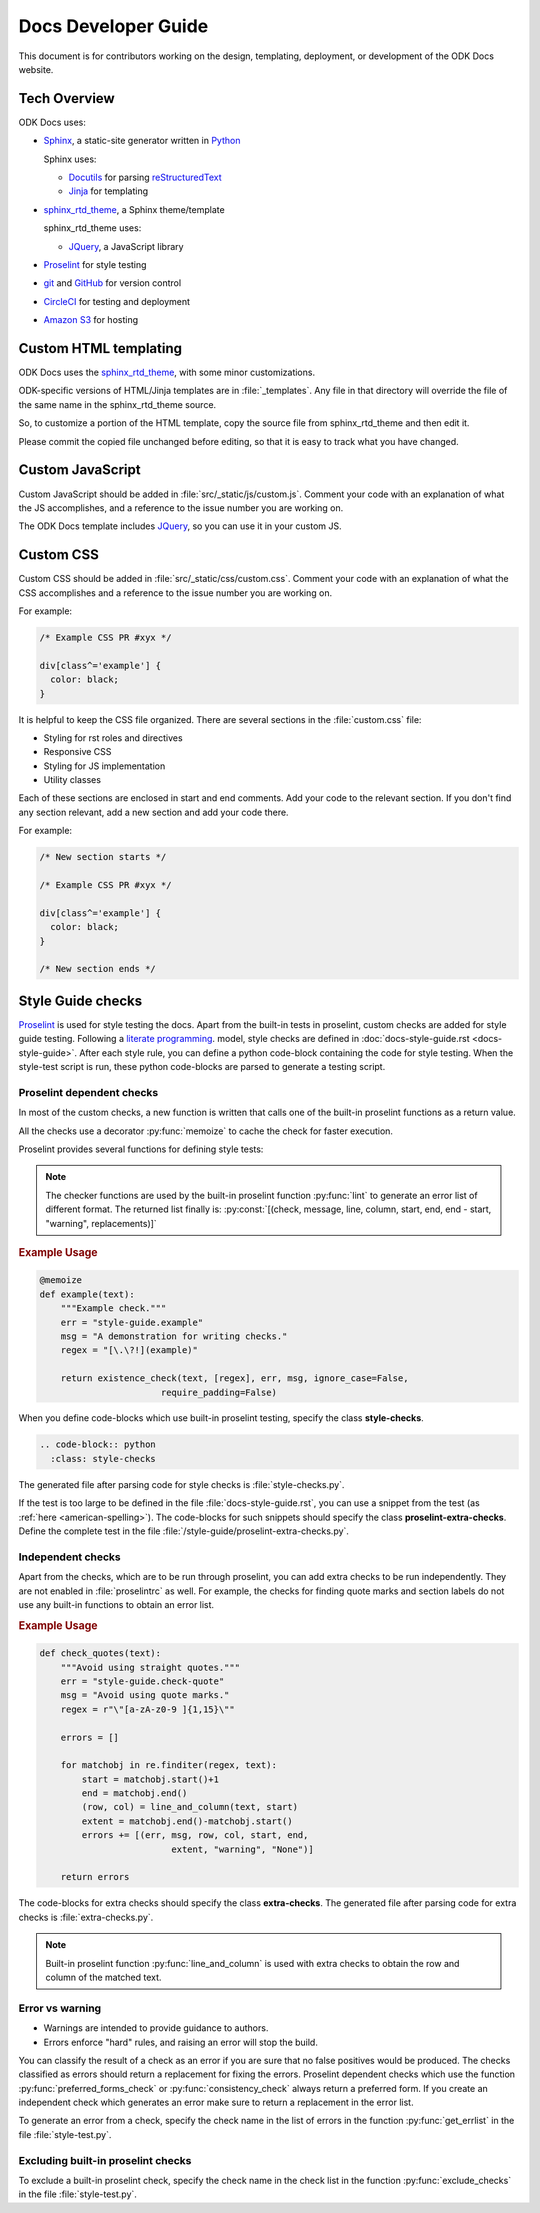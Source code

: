 Docs Developer Guide
=======================

This document is for contributors working on the design, templating, deployment, or development of the ODK Docs website.

.. _tech-overview:

Tech Overview
----------------

ODK Docs uses:

- Sphinx_, a static-site generator written in Python_

  Sphinx uses:

  - Docutils_ for parsing reStructuredText_
  - Jinja_ for templating

- sphinx_rtd_theme_, a Sphinx theme/template

  sphinx_rtd_theme uses:

  - JQuery_, a JavaScript library

- Proselint_ for style testing
- git_ and GitHub_ for version control
- CircleCI_ for testing and deployment
- `Amazon S3`_ for hosting


.. _sphinx: http://www.sphinx-doc.org/
.. _python: https://www.python.org/
.. _docutils: http://docutils.sourceforge.net/
.. _restructuredtext: http://docutils.sourceforge.net/rst.html
.. _jinja: http://jinja.pocoo.org/
.. _sphinx_rtd_theme: https://github.com/rtfd/sphinx_rtd_theme
.. _proselint: http://proselint.com/
.. _git: https://git-scm.com/
.. _github: https://github.com/odk-x/docs
.. _circleci: https://circleci.com/
.. _Amazon S3: https://aws.amazon.com/s3/


.. _custom-html:

Custom HTML templating
-------------------------

ODK Docs uses the sphinx_rtd_theme_,
with some minor customizations.

ODK-specific versions of HTML/Jinja templates
are in :file:`_templates`.
Any file in that directory
will override the file of the same name
in the sphinx_rtd_theme source.

So, to customize a portion of the HTML template,
copy the source file from sphinx_rtd_theme
and then edit it.

Please commit the copied file unchanged before editing,
so that it is easy to track what you have changed.

.. _custom-js:

Custom JavaScript
-------------------

Custom JavaScript should be added in :file:`src/_static/js/custom.js`.
Comment your code with an explanation of what the JS accomplishes,
and a reference to the issue number you are working on.

The ODK Docs template includes JQuery_,
so you can use it in your custom JS.

.. _JQuery: https://jquery.com/

.. _custom-css:

Custom CSS
------------

Custom CSS should be added in :file:`src/_static/css/custom.css`.
Comment your code with an explanation of what the CSS accomplishes
and a reference to the issue number you are working on.

For example:

.. code-block:: css

  /* Example CSS PR #xyx */

  div[class^='example'] {
    color: black;
  }

It is helpful to keep the CSS file organized.
There are several sections in the :file:`custom.css` file:

- Styling for rst roles and directives
- Responsive CSS
- Styling for JS implementation
- Utility classes

Each of these sections are enclosed in start and end comments.
Add your code to the relevant section.
If you don't find any section relevant,
add a new section and add your code there.

For example:

.. code-block:: css

  /* New section starts */

  /* Example CSS PR #xyx */

  div[class^='example'] {
    color: black;
  }

  /* New section ends */

.. _style-tests:

Style Guide checks
--------------------

Proselint_  is used for style testing the docs.
Apart from the built-in tests in proselint,
custom checks are added for style guide testing.
Following a `literate programming <https://en.wikipedia.org/wiki/Literate_programming>`_. model,
style checks are defined in :doc:`docs-style-guide.rst <docs-style-guide>`.
After each style rule,
you can define a python code-block
containing the code for style testing.
When the style-test script is run,
these python code-blocks are parsed to
generate a testing script.

.. _proselint-checks:

Proselint dependent checks
~~~~~~~~~~~~~~~~~~~~~~~~~~~~~

In most of the custom checks,
a new function is written
that calls one of the built-in proselint functions as a return value.

All the checks use a decorator :py:func:`memoize`
to cache the check for faster execution.

.. py:function:: memoize

  Use :py:data:`@memoize` above function definition to cache the result.

Proselint provides several functions for defining style tests:

.. py:function:: existence_check(text, list, err, msg, ignore_case=True, \
                                 str=False, max_errors=float("inf"), offset=0, \
                                 require_padding=True, dotall=False, \
                                 excluded_topics=None, join=False)

  To check for existence of a regex pattern(s) in the text.
  The parameters :py:data:`offset`, :py:data:`excluded_topics` and :py:data:`join`
  are not needed for style guide testing.

  :param str text: Text to be checked
  :param list list: List of regex expressions
  :param str err: Name of the test
  :param str msg: Error or warning message
  :param bool ignore_case: For using :py:data:`re.IGNORECASE`
  :param bool str: For using :py:data:`re.UNICODE`
  :param float max_errors: Maximum number of errors to be generated
  :param bool require_padding: To use padding with the specified regex (It is better to set it as **False** and specify the regex accordingly)
  :param bool dotall: For using :py:data:`re.DOTALL`
  :return: The error list consisting of error tuples: :py:const:`[(start, end, err, msg, replacement)]`.
  :rtype: list

.. py:function:: preferred_forms_check(text, list, err, msg, ignore_case=True, \
                                       offset=0, max_errors=float("inf"))

  To suggest a preferred form of the word used.
  The parameter :py:data:`offset`
  is not needed for style guide testing.


  :param str text: Text to be checked
  :param list list: list of comparison (words or regex): :py:const:`[correct form , incorrect form]`
  :param str err: Name of the test
  :param str msg: Error or warning message
  :param bool ignore_case: For using :py:data:`re.IGNORECASE`
  :param float max_errors: Maximum number of errors to be generated
  :return: The error list consisting of error tuples: :py:const:`[(start, end, err, msg, replacement)]`.
  :rtype: list


.. py:function:: consistency_check(text, word_pairs, err, msg, offset=0)

   To check for consistency for the given word pairs.
   The parameters :py:data:`offset`
   is not needed for style guide testing.

   :param str text: Text to be checked
   :param list word_pairs: Word pairs to be checked for consistency
   :param str err: Name of the test
   :param str msg: Error or warning message
   :return: The error list consisting of error tuples: :py:const:`[(start, end, err, msg, replacement)]`.
   :rtype: list

.. note::

  The checker functions are used by the
  built-in proselint function :py:func:`lint`
  to generate an error list of different format.
  The returned list finally is: :py:const:`[(check, message, line, column, start, end, end - start, "warning", replacements)]`

.. seealso:: `Proselint source code <https://github.com/amperser/proselint/blob/master/proselint/tools.py>`_

.. rubric:: Example Usage

.. code-block:: python

  @memoize
  def example(text):
      """Example check."""
      err = "style-guide.example"
      msg = "A demonstration for writing checks."
      regex = "[\.\?!](example)"

      return existence_check(text, [regex], err, msg, ignore_case=False, 
                         require_padding=False)

When you define code-blocks which
use built-in proselint testing,
specify the class **style-checks**.

.. code-block:: rst

  .. code-block:: python
    :class: style-checks

The generated file after parsing code
for style checks is :file:`style-checks.py`.


If the test is too large
to be defined in the file :file:`docs-style-guide.rst`,
you can use a snippet from the test
(as :ref:`here <american-spelling>`).
The code-blocks for such snippets
should specify the class **proselint-extra-checks**.
Define the complete test
in the file :file:`/style-guide/proselint-extra-checks.py`.

.. _independent-checks:

Independent checks
~~~~~~~~~~~~~~~~~~~

Apart from the checks, which are to be run through proselint,
you can add extra checks to be run independently.
They are not enabled in :file:`proselintrc` as well.
For example, the checks for finding quote marks and section labels
do not use any built-in functions to obtain an error list.

.. rubric:: Example Usage

.. code-block:: python

  def check_quotes(text):
      """Avoid using straight quotes."""
      err = "style-guide.check-quote"
      msg = "Avoid using quote marks."
      regex = r"\"[a-zA-z0-9 ]{1,15}\""

      errors = []

      for matchobj in re.finditer(regex, text):
          start = matchobj.start()+1
          end = matchobj.end()
          (row, col) = line_and_column(text, start)
          extent = matchobj.end()-matchobj.start()
          errors += [(err, msg, row, col, start, end,
                           extent, "warning", "None")]

      return errors

The code-blocks for extra checks
should specify the class **extra-checks**.
The generated file after parsing code
for extra checks is :file:`extra-checks.py`.

.. note::

  Built-in proselint function :py:func:`line_and_column` is used with extra checks to obtain the row and column of the matched text.

  .. py:function:: line_and_column(text, start)

    To find the line number and column of a position in a string.

    :param str text: Text to be searched for
    :param int start: Starting position of matched pattern
    :return: Tuple containing row and column number
    :rtype: tuple

.. _classify-checks:

Error vs warning
~~~~~~~~~~~~~~~~~~

- Warnings are intended to provide guidance to authors.
- Errors enforce "hard" rules, and raising an error will stop the build.

You can classify the result of a check
as an error if you are sure
that no false positives would be produced.
The checks classified as errors should return a replacement
for fixing the errors.
Proselint dependent checks which use the function
:py:func:`preferred_forms_check` or :py:func:`consistency_check`
always return a preferred form.
If you create an independent check
which generates an error
make sure to return a replacement in the error list.

To generate an error from a check,
specify the check name in the list of errors
in the function :py:func:`get_errlist`
in the file :file:`style-test.py`.

.. _exclude-checks:

Excluding built-in proselint checks
~~~~~~~~~~~~~~~~~~~~~~~~~~~~~~~~~~~~

To exclude a built-in proselint check,
specify the check name in the check list
in the function :py:func:`exclude_checks`
in the file :file:`style-test.py`.







.. 
  If you are working on 
  the design, testing, or deployment of the docs, 
  you might need to install an additional PyPi package. 
  If so, 
  please update the :file:`requirements.txt` file with 
  :command:`pip freeze > requirements.txt`. 
  Pull requests which change :file:`requirements.txt` 
  should include a note about why the new package is needed.